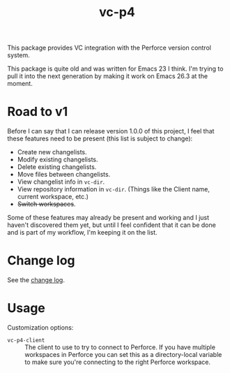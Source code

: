 #+TITLE: vc-p4

This package provides VC integration with the Perforce version control system.

This package is quite old and was written for Emacs 23 I think. I'm trying to
pull it into the next generation by making it work on Emacs 26.3 at the moment.

* Road to v1

  Before I can say that I can release version 1.0.0 of this project, I feel that
  these features need to be present (this list is subject to change):

  - Create new changelists.
  - Modify existing changelists.
  - Delete existing changelists.
  - Move files between changelists.
  - View changelist info in =vc-dir=.
  - View repository information in =vc-dir=. (Things like the Client name, current
    workspace, etc.)
  - +Switch workspaces+.

  Some of these features may already be present and working and I just haven't
  discovered them yet, but until I feel confident that it can be done and is
  part of my workflow, I'm keeping it on the list.

* Change log

  See the [[file:CHANGELOG.org][change log]].

* Usage

Customization options:

- ~vc-p4-client~ :: The client to use to try to connect to Perforce. If you have multiple workspaces in Perforce you can set this as a directory-local variable to make sure you're connecting to the right Perforce workspace.

